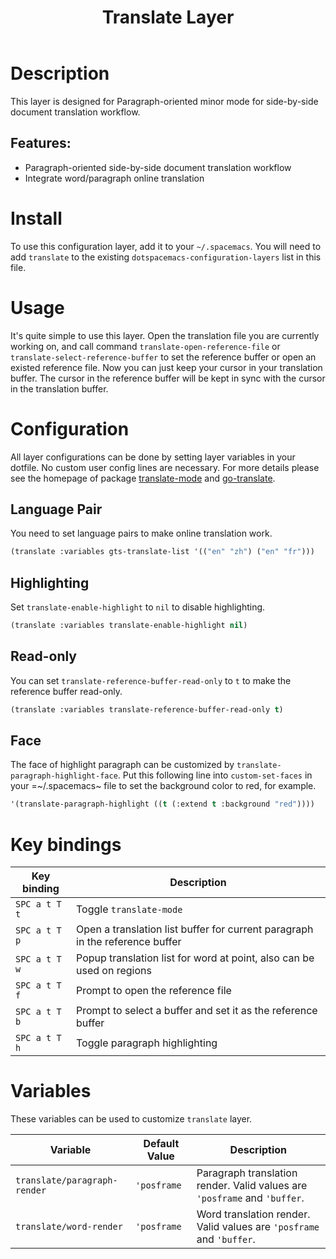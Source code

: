 #+TITLE: Translate Layer

#+TAGS: layer|tool

[[file:img/screen-record.gif]]

* Table of Contents                     :TOC_5_gh:noexport:
- [[#description][Description]]
  - [[#features][Features:]]
- [[#install][Install]]
- [[#usage][Usage]]
- [[#configuration][Configuration]]
  - [[#language-pair][Language Pair]]
  - [[#highlighting][Highlighting]]
  - [[#read-only][Read-only]]
  - [[#face][Face]]
- [[#key-bindings][Key bindings]]
- [[#variables][Variables]]

* Description
This layer is designed for Paragraph-oriented minor mode for
side-by-side document translation workflow.

** Features:
- Paragraph-oriented side-by-side document translation workflow
- Integrate word/paragraph online translation

* Install
To use this configuration layer, add it to your =~/.spacemacs=. You will need to
add =translate= to the existing =dotspacemacs-configuration-layers= list in this file.

* Usage
It's quite simple to use this layer. Open the translation file you are currently working
on, and call command =translate-open-reference-file= or =translate-select-reference-buffer=
to set the reference buffer or open an existed reference file. Now you can just keep your
cursor in your translation buffer. The cursor in the reference buffer will be kept in
sync with the cursor in the translation buffer.

* Configuration
All layer configurations can be done by setting layer variables in your dotfile.
No custom user config lines are necessary. For more details please see the homepage
of package [[https://github.com/rayw000/translate-mode][translate-mode]] and [[https://github.com/lorniu/go-translate/][go-translate]].

** Language Pair
You need to set language pairs to make online translation work.

#+BEGIN_SRC emacs-lisp
  (translate :variables gts-translate-list '(("en" "zh") ("en" "fr")))
#+END_SRC

** Highlighting
Set =translate-enable-highlight= to =nil= to disable highlighting.

#+BEGIN_SRC emacs-lisp
  (translate :variables translate-enable-highlight nil)
#+END_SRC

** Read-only
You can set =translate-reference-buffer-read-only= to =t= to make the reference buffer read-only.

#+BEGIN_SRC emacs-lisp
  (translate :variables translate-reference-buffer-read-only t)
#+END_SRC

** Face
The face of highlight paragraph can be customized by =translate-paragraph-highlight-face=.
Put this following line into =custom-set-faces= in your =~/.spacemacs~ file to set the background
color to red, for example.

#+BEGIN_SRC emacs-lisp
  '(translate-paragraph-highlight ((t (:extend t :background "red"))))
#+END_SRC

* Key bindings

| Key binding   | Description                                                                  |
|---------------+------------------------------------------------------------------------------|
| ~SPC a t T t~ | Toggle =translate-mode=                                                      |
| ~SPC a t T p~ | Open a translation list buffer for current paragraph in the reference buffer |
| ~SPC a t T w~ | Popup translation list for word at point, also can be used on regions        |
| ~SPC a t T f~ | Prompt to open the reference file                                            |
| ~SPC a t T b~ | Prompt to select a buffer and set it as the reference buffer                 |
| ~SPC a t T h~ | Toggle paragraph highlighting                                                |

* Variables
These variables can be used to customize =translate= layer.

| Variable                     | Default Value | Description                                                               |
|------------------------------+---------------+---------------------------------------------------------------------------|
| =translate/paragraph-render= | ='posframe=   | Paragraph translation render. Valid values are ='posframe= and ='buffer=. |
| =translate/word-render=      | ='posframe=   | Word translation render. Valid values are ='posframe= and ='buffer=.      |
